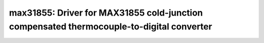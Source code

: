 max31855: Driver for MAX31855 cold-junction compensated thermocouple-to-digital converter
=========================================================================================

 .. doxygenfile:: max31855.h
